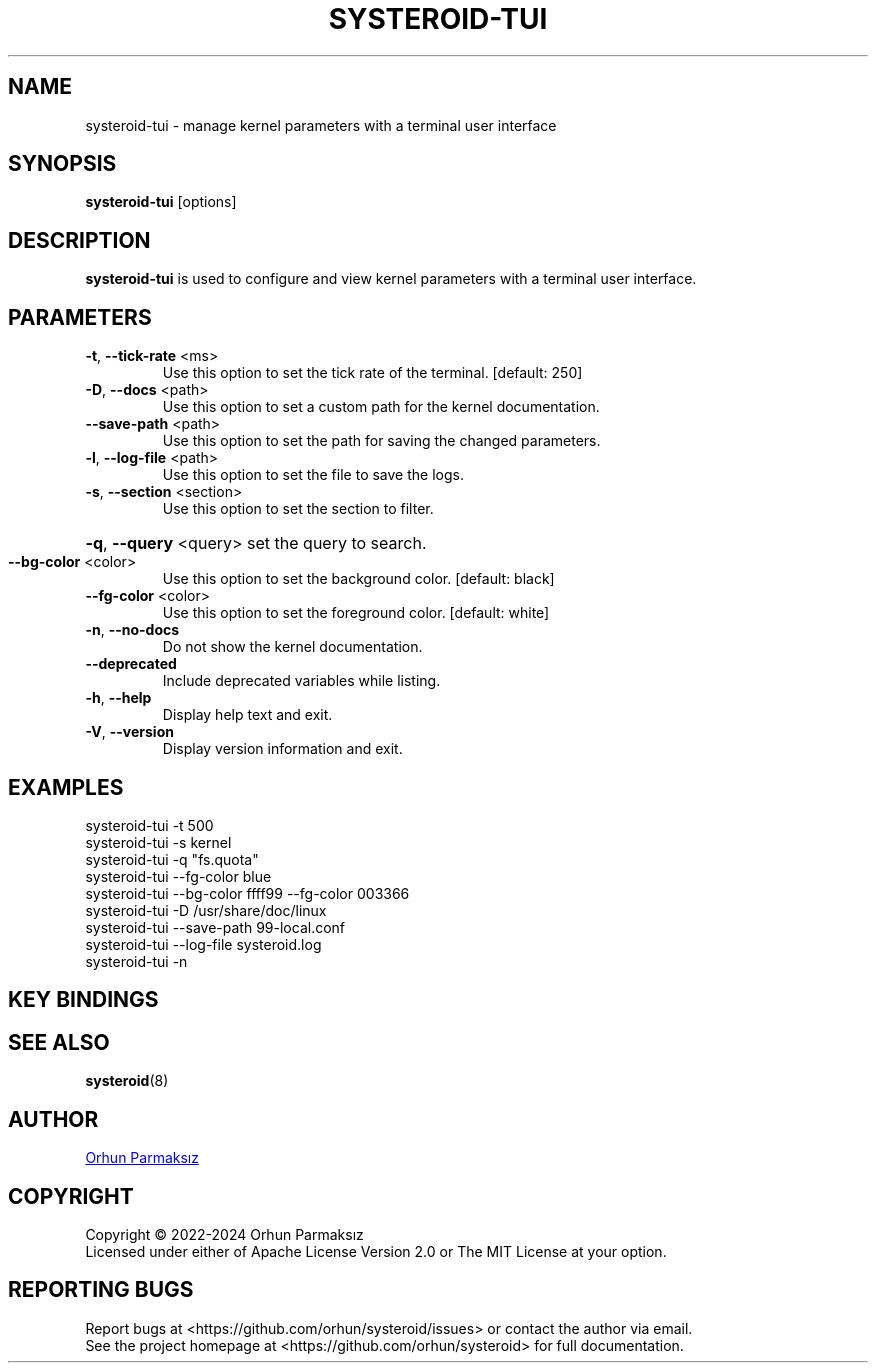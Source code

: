 .\" Manpage for systeroid-tui

.TH SYSTEROID-TUI "8" "2023-09-19" "systeroid-tui" "System Administration"
.SH NAME
systeroid-tui \- manage kernel parameters with a terminal user interface

.SH SYNOPSIS
.B systeroid-tui
[options]

.SH DESCRIPTION
.B systeroid-tui
is used to configure and view kernel parameters with a terminal user interface.

.SH PARAMETERS
.TP
\fB\-t\fR, \fB\-\-tick\-rate\fR <ms>
Use this option to set the tick rate of the terminal. [default: 250]
.TP
\fB\-D\fR, \fB\-\-docs\fR <path>
Use this option to set a custom path for the kernel documentation.
.TP
\fB\-\-save\-path\fR <path>
Use this option to set the path for saving the changed parameters.
.TP
\fB\-l\fR, \fB\-\-log\-file\fR <path>
Use this option to set the file to save the logs.
.TP
\fB\-s\fR, \fB\-\-section\fR <section>
Use this option to set the section to filter.
.HP
\fB\-q\fR, \fB\-\-query\fR <query> set the query to search.
.TP
\fB\-\-bg\-color\fR <color>
Use this option to set the background color. [default: black]
.TP
\fB\-\-fg\-color\fR <color>
Use this option to set the foreground color. [default: white]
.TP
\fB\-n\fR, \fB\-\-no\-docs\fR
Do not show the kernel documentation.
.TP
\fB\-\-deprecated\fR
Include deprecated variables while listing.
.TP
\fB\-h\fR, \fB\-\-help\fR
Display help text and exit.
.TP
\fB\-V\fR, \fB\-\-version\fR
Display version information and exit.

.SH EXAMPLES
systeroid-tui \-t 500
.br
systeroid-tui \-s kernel
.br
systeroid-tui \-q "fs.quota"
.br
systeroid-tui \-\-fg-color blue
.br
systeroid-tui \-\-bg-color ffff99 \-\-fg-color 003366
.br
systeroid-tui \-D /usr/share/doc/linux
.br
systeroid-tui \-\-save-path 99-local.conf
.br
systeroid-tui \-\-log-file systeroid.log
.br
systeroid-tui -n

.SH KEY BINDINGS
.TS
tab(@);
lw(47.2n) lw(22.8n).
T{
Key
T}@T{
Action
T}
_
T{
?, f1
T}@T{
show help
T}
T{
up/down, k/j, pgup/pgdown
T}@T{
scroll list
T}
T{
t/b
T}@T{
scroll to top/bottom
T}
T{
left/right, h/l
T}@T{
scroll documentation
T}
T{
tab, \[ga]
T}@T{
next/previous section
T}
T{
:
T}@T{
command
T}
T{
/
T}@T{
search
T}
T{
enter
T}@T{
select / set parameter value
T}
T{
s
T}@T{
save parameter value
T}
T{
c
T}@T{
copy to clipboard
T}
T{
r, f5
T}@T{
refresh
T}
T{
esc
T}@T{
cancel / exit
T}
T{
q, ctrl-c/ctrl-d
T}@T{
exit
T}
.TE

.SH SEE ALSO
.BR systeroid (8)

.SH AUTHOR
.UR orhunparmaksiz@gmail.com
Orhun Parmaksız
.UE

.SH COPYRIGHT
Copyright © 2022-2024 Orhun Parmaksız
.RS 0
Licensed under either of Apache License Version 2.0 or The MIT License at your option.

.SH REPORTING BUGS
Report bugs at <https://github.com/orhun/systeroid/issues> or contact the author via email.
.RS 0
See the project homepage at <https://github.com/orhun/systeroid> for full documentation.
